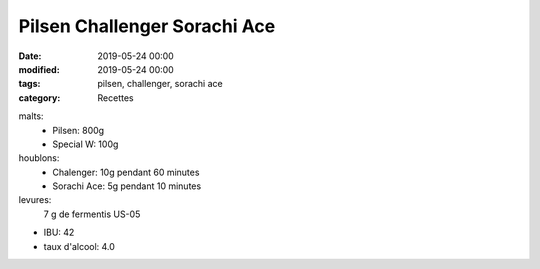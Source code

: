 Pilsen Challenger Sorachi Ace
#############################

:date: 2019-05-24 00:00
:modified: 2019-05-24 00:00
:tags: pilsen, challenger, sorachi ace
:category: Recettes

malts:
	* Pilsen: 800g
	* Special W: 100g

houblons:
	* Chalenger: 10g pendant 60 minutes
	* Sorachi Ace: 5g pendant 10 minutes

levures: 
	7 g de fermentis US-05

- IBU: 42
- taux d'alcool: 4.0
